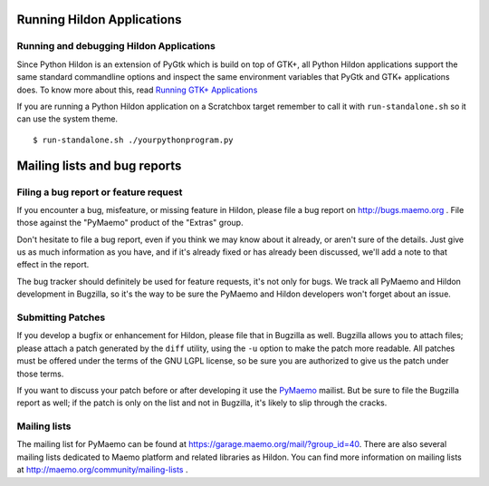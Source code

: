 .. _hildon:

.. _hildon-running:

Running Hildon Applications
***************************

Running and debugging Hildon Applications
=========================================

Since Python Hildon is an extension of PyGtk which is build on top of GTK+, all Python Hildon applications support the same standard commandline options and inspect the same environment variables that PyGtk and GTK+ applications does. To know more about this, read `Running GTK+ Applications <http://maemo.org/api_refs/5.0/beta/gtk/gtk-running.html>`_

If you are running a Python Hildon application on a Scratchbox target remember to call it with ``run-standalone.sh`` so it can use the system theme.

::
  
  $ run-standalone.sh ./yourpythonprogram.py
  

.. _hildon-resources:

Mailing lists and bug reports
*****************************

Filing a bug report or feature request
======================================

If you encounter a bug, misfeature, or missing feature in Hildon, please file a bug report on `http://bugs.maemo.org <http://bugs.maemo.org>`_ . File those against the "PyMaemo" product of the "Extras" group.

Don't hesitate to file a bug report, even if you think we may know about it already, or aren't sure of the details. Just give us as much information as you have, and if it's already fixed or has already been discussed, we'll add a note to that effect in the report.

The bug tracker should definitely be used for feature requests, it's not only for bugs. We track all PyMaemo and Hildon development in Bugzilla, so it's the way to be sure the PyMaemo and Hildon developers won't forget about an issue.

Submitting Patches
==================

If you develop a bugfix or enhancement for Hildon, please file that in Bugzilla as well. Bugzilla allows you to attach files; please attach a patch generated by the ``diff`` utility, using the ``-u`` option to make the patch more readable. All patches must be offered under the terms of the GNU LGPL license, so be sure you are authorized to give us the patch under those terms.

If you want to discuss your patch before or after developing it use the `PyMaemo <https://garage.maemo.org/mail/?group_id=40>`_ mailist. But be sure to file the Bugzilla report as well; if the patch is only on the list and not in Bugzilla, it's likely to slip through the cracks.

Mailing lists
=============

The mailing list for PyMaemo can be found at `https://garage.maemo.org/mail/?group_id=40 <https://garage.maemo.org/mail/?group_id=40>`_.
There are also several mailing lists dedicated to Maemo platform and related libraries as Hildon. You can find more information on mailing lists at `http://maemo.org/community/mailing-lists <http://maemo.org/community/mailing-lists>`_ .


